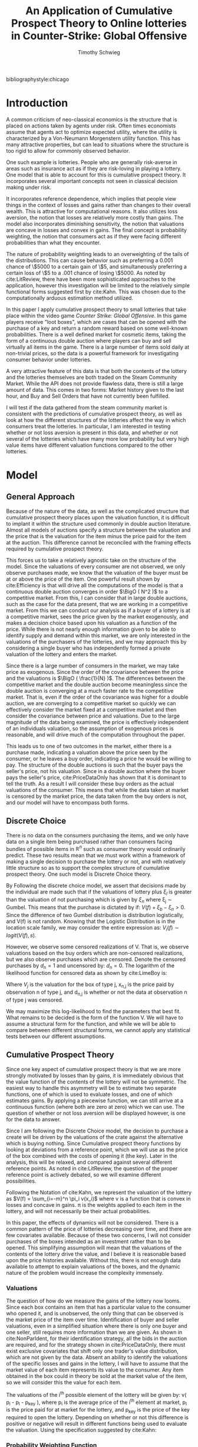 #+OPTIONS: toc:nil
#+BIBLIOGRAPHY: biblio.bib
#+LaTeX_CLASS: paper
#+LaTeX_CLASS_OPTIONS: [12pt, letterpaper]
#+LATEX_HEADER: \usepackage{natbib}
#+LATEX_HEADER: \usepackage[margin=1in]{geometry}
#+LATEX_HEADER: \def\BigO{{\cal O}}
#+LATEX_HEADER: \renewcommand\maketitle{}

#+TITLE: An Application of Cumulative Prospect Theory to Online lotteries in Counter-Strike: Global Offensive
#+AUTHOR: Timothy Schwieg
bibliographystyle:chicago

\begin{titlepage}
\centering
{\scshape\LARGE University of Chicago Economics Department\par}
\vspace{1cm}
{\scshape\Large Writing Sample\par}
\vspace{1.5cm}
{\huge\bfseries An Application of Cumulative Prospect Theory to Online lotteries in Counter-Strike: Global Offensive\par}
\vspace{2cm}
{\Large\itshape Timothy Schwieg\par}
\vfill
Originally Submitted as a term paper for ECO 6315 Current Seminar in Economic Topics
\vfill

{\large \today\par}
\end{titlepage}

* Introduction
A common criticism of neo-classical economics is the structure that is
placed on actions taken by agents under risk. Often times economists
assume that agents act to optimize expected utility, where the utility
is characterized by a Von-Neumann Morgenstern utility function. This
has many attractive properties, but can lead to situations where the
structure is too rigid to allow for commonly observed behavior.

One such example is lotteries. People who are generally risk-averse in
areas such as insurance act as if they are risk-loving in playing a
lottery. One model that is able to account for this is cumulative
prospect theory. It incorporates several important concepts not seen
in classical decision making under risk.

It incorporates reference dependence, which implies that people view
things in the context of losses and gains rather than changes to their
overall wealth. This is attractive for computational reasons. It also
utilizes loss aversion, the notion that losses are relatively more
costly than gains. The model also incorporates diminishing
sensitivity, the notion that valuations are concave in losses and
convex in gains. The final concept is probability weighting, the
notion that consumers act as if they were facing different
probabilities than what they encounter.

The nature of probability weighting leads to an overweighting of the
tails of the distributions. This can cause behavior such as preferring
a 0.001 chance of \$5000 to a certain gain of \$5, and simultaneously
preferring a certain loss of \$5 to a .001 chance of losing \$5000. As
noted by cite:LitReview, there have been more sophisticated approaches
to the application, however this investigation will be limited to the
relatively simple functional forms suggested first by cite:Kahn. This
was chosen due to the computationally arduous estimation method
utilized.

In this paper I apply cumulative prospect theory to small lotteries
that take place within the video game /Counter Strike: Global
Offensive/. In this game players receive "loot boxes", which are cases
that can be opened with the purchase of a key and return a random
reward based on some well-known probabilities. There is a well defined
market for cosmetic items, taking the form of a continuous
double auction where players can buy and sell virtually all items in
the game. There is a large number of items sold daily at non-trivial
prices, so the data is a powerful framework for investigating consumer
behavior under lotteries.

A very attractive feature of this data is that both the contents of
the lottery and the lotteries themselves are both traded on the Steam
Community Market. While the API does not provide flawless data, there
is still a large amount of data. This comes in two forms: Market
history given to the last hour, and Buy and Sell Orders that have not
currently been fulfilled.

I will test if the data gathered from the steam community market
is consistent with the predictions of cumulative prospect theory, as
well as look at how the different structures of the lotteries
affect the way in which consumers treat the lotteries. In particular,
I am interested in testing whether or not loss aversion is present in
this data, and whether or not several of the lotteries which have many
more low probability but very high value items have different valuation
functions compared to the other lotteries.

* Model
** General Approach

Because of the nature of the data, as well as the complicated
structure that cumulative prospect theory places upon the valuation
function, it is difficult to implant it within the structure used
commonly in double auction literature. Almost all models of auctions
specify a structure between the valuation and the price that is the
valuation for the item minus the price paid for the item at the
auction. This difference cannot be reconciled with the framing effects
required by cumulative prospect theory.

This forces us to take a relatively agnostic take on the structure of
the model. Since the valuations of every consumer are not observed, we
only observe purchases made, we know that the valuation of the buyer
must be at or above the price of the item. One powerful result shown
by cite:Efficiency is that will drive all the computations of the
model is that a continuous double auction converges in order $\BigO (
N^2 )$ to a competitive market. From this, I can consider that in large
double auctions, such as the case for the data present, that we are
working in a competitive market. From this we can conduct our analysis
as if a buyer of a lottery is at a competitive market, sees the price
given by the market exogenously, and makes a decision choice based
upon his valuation as a function of the price. While there is not
nearly enough information given to be able to identify supply and
demand within this market, we are only interested in the valuations of
the purchasers of the lotteries, and we may approach this by
considering a single buyer who has independently formed a private
valuation of the lottery and enters the market.

Since there is a  large number of consumers in the market, we may take
price as exogenous. Since the order of the covariance between the
price and the valuations is $\BigO ( \frac{1}{N} )$. The differences
between the competitive market and the double auction become
meaningless since the double auction is converging at a much faster
rate to the competitive market. That is, even if the order of the
covariance was higher for a double auction, we are converging to a
competitive market so quickly we can effectively consider the market
fixed at a competitive market and then consider the covariance between
price and valuations. Due to the large magnitude of the data being
examined, the price is effectively independent of an individuals
valuation, so the assumption of exogenous prices is reasonable, and
will drive much of the computation throughout the paper.

This leads us to one of two outcomes in the market, either there is a
purchase made, indicating a valuation above the price seen by the
consumer, or he leaves a buy order, indicating a price he would be
willing to pay. The structure of the double auctions is such that the
buyer pays the seller's price, not his valuation. Since in a double
auction where the buyer pays the seller's price, cite:PriceDataOnly
has shown that it is dominant to tell the truth. As a result I will
consider these buy orders as the actual valuations of the
consumer. This means that while the data taken at market is censored
by the market price, the data taken from the buy orders is not, and
our model will have to encompass both forms.


** Discrete Choice
There is no data on the consumers purchasing the items, and we only
have data on a single item being purchased rather than consumers
facing bundles of possible items in $\mathbb{R}^n$ such as consumer
theory would ordinarily predict. These two results mean that we must
work within a framework of making a single decision to purchase the
lottery or not, and with relatively little structure so as to support
the complex structure of cumulative prospect theory. One such model is
Discrete Choice theory.

By Following the discrete choice model, we assert that decisions made
by the individual are made such that if the valuations of lottery plus
$\xi_l$ is greater than the valuation of not purchasing which is given
by $\xi_n$ where \xi_j \sim Gumbel. This means that the purchase is
dictated by if: $V(f) + \xi_b - \xi_n > 0$. Since the difference of
two Gumbel distribution is distribution logistically, and V(f) is not
random. Knowing that the Logistic Distribution is in the location
scale family, we may consider the entire expression as: $V_i(f) \sim
logit( V(f), s )$.

However, we observe some censored realizations of V. That is, we
observe valuations based on the buy orders which are non-censored
realizations, but we also observe purchases which are censored. Denote
the censored purchases by $d_n = 1$ and uncensored by: $d_n = 0$. The
logarithm of the likelihood function for censored data as shown by
cite:LimeBoy is:

\begin{equation}
\label{Likelihood}
\sum_{j=1}^J \sum_{n=1}^{N_j} d_{n,j} \log( \frac{1}{4s} sech^2 ( \frac{x_{n,j} - V_j}{2s} ) ) + (1-d_{n,j}) \log ( \frac{\exp(\frac{x_{n,j} - V_j}{s})}{1+\exp(\frac{x_{n,j} - V_j}{s})} )
\end{equation}

Where $V_j$ is the valuation for the box of type j, x_{n,j} is the price
paid by observation n of type j, and d_{n,j} is whether or not the data
at observation n of type j was censored.

We may maximize this log-likelihood to find the parameters that best
fit. What remains to be decided is the form of the function V. We will
have to assume a structural form for the function, and while we will
be able to compare between different structural forms, we cannot apply
any statistical tests between our different assumptions. 

** Cumulative Prospect Theory
Since one key aspect of cumulative prospect theory is that we are more
strongly motivated by losses than by gains, it is immediately obvious
that the value function of the contents of the lottery will not be
symmetric. The easiest way to handle this asymmetry will be to
estimate two separate functions, one of which is used to evaluate
losses, and one of which estimates gains. By applying a piecewise
function, we can still arrive at a continuous function (where both are
zero at zero) which we can use. The question of whether or not loss
aversion will be displayed however, is one for the data to answer.

Since I am following the Discrete Choice model, the decision to
purchase a create will be driven by the valuations of the crate
against the alternative which is buying nothing. Since Cumulative
prospect theory functions by looking at deviations from a reference
point, which we will use as the price of the box combined with the
costs of opening it (the key). Later in the analysis, this will be
relaxed, and compared against several different reference points. As
noted in cite:LitReview, the question of the proper reference point is
actively debated, so we will examine different possibilities.

Following the Notation of cite:Kahn, we represent the valuation of the
lottery as $V(f) = \sum_{i=-m}^n \pi_i v(x_i)$ where v is a function
that is convex in losses and concave in gains. \pi is the weights
applied to each item in the lottery, and will not necessarily be their
actual probabilities.

In this paper, the effects of dynamics will not be considered. There
is a common pattern of the price of lotteries decreasing over time,
and there are few covariates available. Because of these two concerns,
I will not consider purchases of the boxes intended as an investment
rather than to be opened. This simplifying assumption will mean that
the valuations of the contents of the lottery drive the value, and I
believe it is reasonable based upon the price histories
available. Without this, there is not enough data available to attempt
to explain valuations of the boxes, and the dynamic nature of the
problem would increase the complexity immensely.


*** Valuations
The question of how do we measure the gains of the lottery now
looms. Since each box contains an item that has a particular value to
the consumer who opened it, and is unobserved, the only thing that can
be observed is the market price of the item over time. Identification
of buyer and seller valuations, even in a simplified situation where
there is only one buyer and one seller, still requires more
information than we are given. As shown in cite:NonParIdent, for their
identification strategy, all the bids in the auction are required, and
for the strategy shown in cite:PriceDataOnly, there must exist
exclusive covariates that shift only one trader's value distribution,
which are not given by the data. Absent an ability to identify the
valuations of the specific losses and gains in the lottery, I will
have to assume that the market value of each item represents its value
to the consumer. Any item obtained in the box could in theory be
sold at the market value of the item, so we will consider this the
value for each item. 

The valuations of the i^th possible element of the lottery will be
given by: v( p_i - p_l - p_key ), where p_i is the average price of the
i^th element at market, p_l is the price paid for at market for the
lottery, and p_key is the price of the key required to open the
lottery. Depending on whether or not this difference is positive or
negative will result in different functions being used to evaluate the
valuation. Using the specification suggested by cite:Kahn:

\begin{equation}
\label{piecewiseValuation}
v(x) = \begin{cases} x^\alpha \quad &x \geq 0\\ -\lambda(-x)^\alpha \quad &x < 0 \end{cases}
\end{equation}

*** Probability Weighting Function

In cumulative prospect theory, the cumulative mass (distribution)
function is weighted such that individuals overweight the tail
probabilities. This is especially important in this model, as there are
many high valued rare items, that if this part of the theory is
correct, heavily influence the valuation of the box, despite their
extremely low probability of occurrence.

Again, I will use the specification suggested by cite:Kahn, and use
the cumulative transformation function of:

\begin{equation}
\label{weightFunction}
w(P) = \frac{ P^\delta }{( P^\delta + (1-P)^\delta )^{\frac{1}{\delta}}}
\end{equation}

To define the decision weights \pi_i, we must first order the prospects
of the lottery in ascending order of gains. the weight \pi_i then is
defined by:
\begin{equation}
\label{piWeights}
\pi_i = w( \sum_{j = -m}^i P(x_j)) - w( \sum_{j=-m}^{i-1} P(x_j) )
\end{equation}

*** The Valuation Function

From these, we can create a valuation function for an individual
facing a particular lottery:
\begin{equation}
\label{Valuation}
V_i = \begin{cases}
(w( \sum_{j = -m}^i P(x_j)) - w( \sum_{j=-m}^{i-1} P(x_j) ))(p_i - p_l - p_{key})^\alpha \quad &(p_i - p_l - p_{key}) \geq 0 \\
-\lambda(w( \sum_{j = -m}^i P(x_j)) - w( \sum_{j=-m}^{i-1} P(x_j) ))(p_l + p_{key} - p_i)^\alpha \quad &(p_i - p_l - p_{key}) < 0 \\
\end{cases}
\end{equation}


* Data
** The Data
The data is price data of items on the Steam Community Market for
the game /Counter Strike: Global Offensive/. Players in game earn items
random that they can sell on the market or open themselves. However
most rare items are earned via opening of dropped "loot boxes" that
are then opened by players via purchasing of a key. These boxes can be
earned by playing or received randomly from players who are watching
games of professionals play. The probabilities of the drops are not
known or even estimated well, as they change depending on many factors
including time.

However, once a box has been obtained, the probability of receiving an
item is well documented as required by Chinese Law. Each item has a
certain grade of rarity, for example the Ak-47 Redline has a rarity
level of Classified which means that there is a 3.2% chance of
receiving a Classified item in the crate. All Classified items
contained in the crate have the same probability of being dropped by
the crate.

However there are many variants of each item. Each item has a quality
ascribed to it, the float of the item. This describes the wear on the
item, and is distributed uniformly on the interval 0-1. On the market
the items are split into intervals: Battle-scared, well-worn,
field-tested, minimal wear and factory new. Each quality is a separate
listing on the market with a separate price. In addition to each item
having a quality type there is also a 10% chance of each item being
labeled as StatTrak, which also distinguishes the value of a
weapon. This means that each item has 10 possible different variations
all with different probabilities of being obtained. Some rare items,
usually knives and gloves may have more or less variants, but the
amount and probabilities are known, and can easily be determined by
checking if there is a market history for the item.

The probabilities for each condition are as follows:
| Float       | Condition      |
| 0.00 - 0.07 | Factory New    |
| 0.07 - 0.15 | Minimal Wear   |
| 0.15 - 0.38 | Field-Tested   |
| 0.38 - 0.45 | Well-Worn      |
| 0.45 - 1.00 | Battle-Scarred |
Each item has a 10% chance of being StatTrak if that item has statTrak
enabled. float values are distributed uniformly, making the
probability calculations simple.

However the rarity of a skin also controls its probability of being
dropped in a particular lottery. These rarities are set by Valve, and
are specified for each crate. They rank from gold (very rare) to blue
( not very rare)
The probabilities of getting an item of a rarity is given as follows:
| Probability | Rarity              |
|       .0026 | Special (Gold)      |
|       .0064 | Covert (Red)        |
|        .032 | Pink (Classified)   |
|       .1598 | Purple (Restricted) |
|       .7992 | Blue (Mil-spec)     |
In each box there are several items of each rarity, each one is
equally likely to be found when the lottery is explored.

Each box contains some subset of these items that is known, and the
market value of each item at a particular time period is also known,
so the expected value, or any other modified version of a valuation of
the lottery can easily be calculated.

** Sources of the Data
The data has been mined from the Steam Community Market API, which
provides a purchase history for every item on the market, down to the
hour for the last thirty days and daily for the rest of the lifetime
of the item. It does not provide a record of every purchase, just the
quantity sold in that time period as well as the median price they
were sold at. Obviously this is less than ideal, but I believe it will
cause less problems than the inaccuracies introduced by the market only
working in one cent intervals.

Also available is current buy and sell orders for each item. If a
potential buyer wishes to buy on this market, he may either select a
box directly and purchase from a particular seller, or he may put
forward a buy order, which he stipulates a price, and as soon as a
seller puts an item up for sale below that price, it is sold to the
buyer and he is charged the seller's price. This gives the
valuations of people who have not yet obtained the item directly.
However, it does not appear that there is a history available for
these items. In some ways this is beneficial because it would
impossible to determine the differences between buy orders that were
fulfilled and buy orders that were removed because of changes in the
prices of underlying assets. I have decided to treat all outstanding
buy orders as valuations in the final time period that simply are
below the market price. I will not consider the case that there are
buy orders placed and forgotten about.


** Treatment of the data
There are approximately 11,000 items mined through the procedure
followed by the script =BuildData.py=. This data must be organized so
that it can be used effectively. First a hierarchical file structure
was created by =MoveFiles.py=, this sorted each item by its type,
skin, and finally quality. However, To this end, I created text files
that contained the contents of each lottery that was to be examined,
and then aggregated this data using =rarity.py=. This aggregation
included the different varieties of items included in each box (
condition and StatTrak ), controlling for availability of items by
searching for them in the file structure.

Once each individual lottery had the available items, the actual price
data that had been mined by =BuildData.py= could be applied. Using the
script =CreateData.py=, for each transaction of the lottery that was
recorded during the period where there is hourly data, the price and
quantity was noted, as well as the most current price of each item
contained in the lottery. This data was combined with the
probabilities of each item being drawn, as well an indicator variable
for whether or not this data was censored or not. All data that was
drawn from the market purchases is considered censored, and buy order
data was considered uncensored. This data is finally saved in csv
format for each lottery, containing probability data, price history
and censor information of the box as well as the probability of
obtaining each item in the lottery.

* Computations
** Problems
There are two problems that prevent easy calculation. The first
problem is the presence of censored data, which make estimation
difficult by providing a non-convex likelihood function. This problem
is further complicated by the structure imposed by cumulative prospect
theory, which specifies that consumers valuations are convex in gains,
and concave in losses, and a weighted linear combination of these
valuations which is in general not a convex optimization
problem. Since we are attempting to estimate the shape of this
function, there is no manner in which this problem can be couched as a
convex optimization problem. This means that our problem lies in the
NP-Hard class, and it will be very difficult to arrive at a maxima,
and especially difficult to guarantee that it is a global maximum of
the likelihood function. In particular, if a strong stance is not
taken on the structure of the underlying distribution that these
valuations are drawn from. By assuming that it is a logistic
distribution, and that the shape parameter is 1, this forces the
variations observed to be driven by the differing valuations.

** The approach
Since there is such a computation load, the programming language Julia
will be used for its speed. I applied conjugate gradient descent using
the library Optim.jl to conduct my estimation. In order to allow for
deviations to be caused by the shape of the functions describing the
valuations as well as for computational ease, the shape parameter of the
logistic distribution was set equal to one. This allows for all of the
changes in the valuations to be driven by changes in the relative
values of the lotteries rather than the shape of the distribution and
the shape of the functions within the lottery. Without this assumption
I was unable to compute values for any of the parameters in the
estimation process due to its non-convex nature.

The constraints on the parameters are that each is strictly
positive, as the weight function is not even defined for $\delta = 0$,
and positive values for $\alpha$ and \lambda are required to maintain
continuity for the valuation function. To this end I parametrized each
of the variables by taking the exponential of them. That is the choice
of \lambda, \alpha and \delta are determined by three auxiliary
variables that are the natural logarithms of the parameters of
interest. This ensures that while the axillary variables are
completely unconstrained, the actual parameters of interest are
constrained to being strictly positive. However, the actual
mathematical program of estimation is one of unconstrained
optimization and is therefore more easily estimated.

** Calculations
The next step in calculating the maximum likelihood estimators is to
calculate the gradient of the log-likelihood function. Since our
likelihood function is broken into many parts, but the parameters of
interest only appear in the Valuation function rather than in the
density and distribution. The /s/ only appears in the density and
distribution function, and is held constant throughout the
calculations, so we need only concern ourselves with the $\alpha, \lambda, \delta$
gradients in the valuaton function. To simplify this procedure we will
break it into smaller steps using the chain rule. We can see that:

|$\frac{\partial L}{\partial \alpha} = \frac{ \partial L }{ \partial V} \frac{\partial V}{\partial \alpha}$  |$\frac{\partial L}{\partial \lambda} = \frac{ \partial L }{ \partial V} \frac{\partial V}{\partial \lambda}$  |$\frac{\partial L}{\partial \delta} = \frac{ \partial L }{ \partial V} \frac{\partial V}{\partial \delta}$|

*** Likelihood Function Derivatives

 Our likelihood function is given by:
$$\sum_{j=1}^J \sum_{n=1}^{N_j} d_{n,j} \log( \frac{1}{4s} sech^2 ( \frac{x_{n,j} - V_j}{2s} ) ) + (1-d_{n,j}) \log ( \frac{\exp(\frac{x_{n,j} - V_j}{s})}{1+\exp(\frac{x_{n,j} - V_j}{s})} )$$

Taking the derivative with respect to s gives us:
\begin{align*}
\frac{ \partial L}{\partial s} = \sum_{j=1}^J \sum_{n=1}^{N_j} d_{n,j}  \frac{-1}{s^{2}} \left(2 s - \frac{1}{2} \left(V_j - x_{n,j} \right) \tanh{\left (\frac{V_j - x_{n,j} }{2 s} \right )}\right) 
 + (1-d_{n,j}) \frac{\left(V_j - x_{n,j} \right) e^{\frac{1}{s} \left(V_j - x_{n,j} \right)}}{s^{2} \left(e^{\frac{1}{s} \left(V_j - x_{n,j} \right)} + 1\right)}
\end{align*}

Taking the derivative with respect to v gives us:
\begin{align*}
\frac{\partial L}{\partial V} = \sum_{j=1}^J \sum_{n=1}^{N_j} d_{n,j} - \frac{1}{2 s} \tanh{\left (\frac{V_j - x_{n,j} }{2 s} \right )} - (1-d_{n,j}) \frac{e^{\frac{1}{s} \left(V_j - x_{n,j} \right)}}{s \left(e^{\frac{1}{s} \left(V_j - x_{n,j} \right)} + 1\right)}
\end{align*}

*** Valuation Function Derivatives

As we can see from equation \ref{Valuation}, the valuation function is a
piecewise function, and it is not immediately obvious that it is
differentiable. However it can be rewritten by partitioning the x
values based upon whether or not they are gains or losses. That is
whether or not $p_i - p_l - p_{key}$ is positive or negative. We will
consider the set S to be the set of x values for which $p_i - p_l -
p_{key}$ is negative, and the set $\bar{S}$ to be the set of x values for
which $p_i - p_l - p_{key}$ is weakly positive.

We may now write our valuation function as 
\begin{align}
\label{diffValuation}
V_i = \sum_{i \in S} \pi_i (p_i - p_l - p_{key})^\alpha - \sum_{i \in \bar{S}} \pi_i  \lambda ( p_l + p_{key} - p_i )^\alpha
\end{align}
Since $p_i - p_l - p_{key}$ is independent of $\alpha,\delta,\lambda$ the sign does not
change at any point during the calculations, so this summation will be
along the same sets for all iterations, and this is a continuously
differentiable function in $\alpha,\delta,\lambda$. 

We may now take the derivatives with respect to the parameters:
\begin{align*}
\frac{\partial V_i}{\partial \alpha} &= \sum_{i \in S} \pi_i (p_i - p_l - p_{key} )^\alpha \log( p_i - p_l - p_{key}) - \sum_{i \in \bar{S}} \pi_i  \lambda ( p_l + p_{key} - p_i )^\alpha \log( p_l + p_{key} - p_i)\\
\frac{\partial V_i}{\partial \lambda} &=  - \sum_{i \in \bar{S}} \pi_i  ( p_l + p_{key} - p_i )^\alpha \\
\frac{\partial V_i}{\partial \delta} &= \sum_{i \in S} \frac{\partial \pi_i}{\partial \delta} (p_i - p_l - p_{key})^\alpha - \sum_{i \in \bar{S}} \frac{ \partial \pi_i}{\partial \delta}  \lambda ( p_l + p_{key} - p_i )^\alpha 
\end{align*}

*** Probability Weighting Function Derivatives

Since it is known that $\pi_i (x,\delta) = w( \sum_{j = -m}^i P(x_j), \delta) - w( \sum_{j=-m}^{i-1} P(x_j), \delta )$, then 
\begin{align*}
\frac{\partial \pi_i}{\partial \delta}(x,\delta) &= \frac{\partial w}{\partial \delta} ( \sum_{j = -m}^i P(x_j) ) - \frac{\partial w}{\partial \delta} ( \sum_{j=-m}^{i-1} P(x_j) )\\
\frac{ \partial w}{\partial \delta} (p,\delta) &= \frac{p^{d}}{\delta^{2}} \left(p^{\delta} + \left(1 - p \right)^{\delta}\right)^{- (1 + \frac{2}{\delta})} \Bigg ( \delta^{2} \left(p^{\delta} + \left(1 - p \right)^{\delta}\right)^{ \left(1 + \frac{1}{\delta}\right)} \log{\left (p \right )} + \left(p^{\delta} + \left( 1 - p \right)^{\delta}\right)^{\frac{1}{\delta}} \\
& \left(- \delta \left(p^{\delta} \log{\left (p \right )} + \left( 1 - p \right)^{\delta} \log{\left (1 - p \right )}\right) + \left(p^{\delta} + \left(1 - p \right)^{\delta}\right) \log{\left (p^{\delta} + \left( 1 - p \right)^{\delta} \right )}\right) \Bigg )\\
\end{align*}


As we can see, the complexity of calculating these derivatives quickly
becomes staggering and difficult to optimize by hand, so as a result I
have utilized automatic differentiation from the package
=ForwardDiff.jl= cite:ForwardDiff. This allows for a substantial
reduction in computational time required and allows for more robust
accommodation of parametrization of the variables of interest. It is also
amenable to internal gains of speed by vectorization that are required
to be able to solve this problem in reasonable time.

* Results

The first estimation of the model was under the assumption that for
all the boxes, consumers had the same valuation function and
probability weighting functions. Each box was just a different lottery
that was valued the same. The results are summarized in the table and graphs below:


#+NAME:   tab:single-results
| Likelihood: | -2.3889668179405564 x 10^6 |
| \lambda          |  6.556362963666051 x 10^-11  |
| \alpha          | 1.2170030277917575 x 10^-14  |
| \delta          |     0.7917631380628156 |

#+CAPTION: Valuation function for all lotteries
#+NAME:   fig:single-valuation
[[../Scripts/ValuationSingle.pdf]]

#+CAPTION: Probability Weighting Function for all lotteries
#+NAME: fig:single-prob
[[../Scripts/ProbWeightSingle.pdf]]

The most striking results from this is the shape of the valuation
function, which appears to approximate an indicator function. The
notion of loss-aversion that is usually assumed in the literature on
cumulative prospect theory is not apparent here, in fact, the opposite
is present. Consumers appear to not be affected at all by the
magnitude of losses, nor from the magnitude of the gains seen, only
seeming to care about the presence of a gain.

The Probability weighting function resembles the shape found by
Kahnmemann and Tversky, which had a \delta of .65, the chief difference
being that it crosses the identity line at a higher cumulative
probability. This means that low-probability high-value items are
actually given less weight than Kahneman and Tversky suggest, which
goes contrary to my prior beliefs. It appears that the probabilities
are not that severely distorted, and although the relatively rare
probabilities are in fact overstated, the magnitude is not as immense
as one might expect in a lottery of this form.

One possible explanation for the lack of loss-aversion shown in this
data is the magnitude of the losses seen by the consumers. The current
price of many of the boxes is \$0.03, which indicates that many of the
losses can never have a magnitude of less than \$2.50. This is caused
by the fact that the items themselves can at smallest be valued at
\$0.03. In contrast the gains can be many magnitudes higher with some
items selling at upward of \$100.00. Since there is such a large
difference between possible gains and losses, consumers who are
particularly susceptible to confirmation bias may not value the losses
as they are low magnitude.

** Structural Differences between different lotteries

However, some boxes contain many more rare items than others. In
particular the cases titled =Chroma Case= and =Chroma Case 2= contain
many different rare items in many unique variants. These items are
quite valuable on the market, and there are many available in
the box. I tested to see if consumers behaved differently between
these boxes and the remaining boxes. The results are summarized below:

|             |     Chroma Case | Remaining Cases          |
| Likelihood: |                 | -2.388950505905629 x 10^6 |
| \lambda           | 8.93682 x 10^-55 | 1.76366 x 10^-14          |
| \alpha           |        0.486737 | 2.57372 x 10^-10          |
| \delta           |         1.28239 | 0.774166                 |

#+CAPTION: Valuation function for different lotteries
#+NAME:   fig:double-valuation
[[../Scripts/ValuationDual.pdf]]

#+CAPTION: Probability Weighting function for different lotteries
#+NAME: fig:double-prob
[[../Scripts/ProbWeightDual.pdf]]

The first question to ask is whether or not these models are
significantly different from each other. Specifically, I am testing if
there is a difference between individual behaviors under the cases
containing many different items, and the cases containing many more
rare items. To this end I applied the likelihood ratio test against
the null hypothesis that there is no structural difference between the
two models. This led to a p-value of: 3.866 x 10^{-7} . Under this
structure, there is a significant difference between the behavior of
individuals opening the chroma cases and the remaining cases.

Under both groups of data, loss aversion is simply not present. Using
a Wald statistic on the hypothesis that \lambda_c = 0 and \lambda_r = 0 gives a
probability that this did not occur from random noise of
7.107 x 10^-52, effectively a p-value of 1. This implies that
under the assumed structure of the model, there is simply no loss
aversion present. Whether or not this is caused by the structure
placed upon the model is not established, but I believe that the
framework is robust enough to preclude that possibility.

An interesting difference between these two models is the differences
in the \alpha between the two structures. Since there are many more high
valuation items in the chroma cases, consumers are more sensitive to
higher valuations, as shown by the magnitude of the \alpha. This implies
that consumers are less convex in their valuations for the chroma
cases, as there are more high value items available, despite the same
probability of getting a very rare item.

The result that I found most perplexing however, was the value for \delta.
This value goes completely contrary to what cumulative prospect theory
predicts. As there are more high-value rare items available it
appears that less weight is applied to their probabilities. Applying a
Wald Test against the null hypothesis that \delta < 1 yields a p-value of
0, implying that individuals are really not acting as predicted as
being risk seeking in low probability gains and risk averse in higher
probability gains. They appear to not weight the probabilities very
much at higher cumulative probabilities, overweighting the
probabilities of the middle-valued items, and under weighting the
probabilities of the very rare either in low or high value. One might
have expected that when there are more rare items, the probabilities
of these rare items would be overweighted rather than under weighted,
since the consumers are more sensitive to higher valuations, as shown
by the \alpha.

** Different reference dependence

In this section I consider the model if individuals consider gains and
losses as relative to the expected value of the crates and the price
they paid to open the crates. I changed the reference point to be the
price of the box, the price of the key, and the expected value of the
contents of the crate at the particular time. This changes the
viewpoint of the consumer: instead of viewing gains and losses as
relative to the initial income of the opener, we consider them as
gains and losses relative to what is expected to gain. Within this
paradigm a much different picture emerges.

| Likelihood: | -2.389256828231863 x 10^6 |
| \lambda           |          1.48236 x 10^-11 |
| \alpha           |                      0.0 |
| \delta           |                 0.108213 |

First we notice that the same results for \lambda and \alpha are present, that is
there is no loss aversion, and the valuation shape is approaching an
indicator function on whether or not it is a gain. However, the
probability weighting function has a much different value. This has
distorted its shape massively, lowering the function except for the
very high-value low-probability items.

[[../Scripts/ProbWeightExpVal.pdf]]

This begins to explain buying patterns in these crates, as it seems to
imply that the low value items do not matter at all, and that the very
rare items that have extremely low probabilities are massively
overweighted. This is consistent with the notion that only the very
rare high value items are driving the prices for the crates. It would
imply that losses opened from the crates are simply consolation
prizes, and their value is irrelevant. However I am reluctant to say
that this model fully explains the patterns of valuations because of
the lack of convexity of the valuation function, whose shape has not
changed. I believe that an extreme distortion of the probabilities is
occurring, as shown much more by this intrepretation of the structure
of the reference point. There are still aspects of the valuation not
explained by this particular form, nor by any form that I was able to
fit while maintaining the computational properties needed for
calculation.

** Further thoughts

While there is no way to investigate whether or not the data exhibits
reference dependence, as it is assumed under the structural
form. However, the fact that all specifications exhibit zero loss
aversion may be a powerful indicator that looking at total wealth
values may be the correct method to proceed in this context. If
consumers that are purchasing these items have a high level of wealth,
then small decreases in their income would have very little effect, as
represented in the data, and gains could have more of an effect,
especially if individuals engaging in these lotteries are
risk-loving. However, due to the lack of any covariate data available,
this is not something that can be tested in the current framework and
data, and is outside the scope of this paper.

It is difficult to test the predictive power of this model, since it
predicts valuations, and the vast majority of the data points are
censored. While in theory a test set of untested boxes could be
formed, and valuations for the box at each price level formed, and
then compared to the market price at that time, evaluating how close
to correct the data is would be difficult. Since a purchase only tells
us that the valuation was above the price, all that could be tested
was whether or not the valuation generated was above the price. This
is a poor metric for testing fit, and is a very difficult hurdle to
overcome. Looking explicitly at the buy orders is also not a random
sample of the valuations, as it is only the valuations that are above
the market price. As a result, I do not believe examining the
predictive power of this model on a test set is an effective way to
determine how well it describes valuations.

* Conclusions
The lack of more detailed data precludes many forms of complex
analysis, such as accounting for unobserved heterogeneity between
purchasers, or examining the extent at which current levels of income
affect behavior. Despite this, the data clearly shows that under
the structural assumptions of cumulative prospect theory, loss
aversion simply is not present. However it is impossible to say
whether the data is better described by this model than traditional
theory. One possibility for testing this would require data that is
simply not available for privacy reasons, such as covariates of wealth
or correlated variables. One alternative for further study is to data
mine the transaction history in the Steam Community Market, and view
the total value of the inventory of users who purchased. This would
allow for estimating wealth of the users; which would in turn be used
to test the assumption that lotteries are viewed in the context of
losses or gains rather than changes in wealth. However this would
require explicit permission from Valve as I believe it would be
invasive of users' privacy, and controlling for users that did not
allow for it would be pose problems with random sampling.

What the lack of loss aversion implies about consumer behavior is
interesting, as it either implies that the reference point of
consumers opening these boxes is not the price they pay, or that they
simply are not interested in instances when they incur a loss. There
is still a very small \alpha value for many of the boxes, and changing the
reference point to be the price of the box, key and the expected value
of the crate does little to change this. These combined imply that the
lack of loss aversion is not explained by the reference point. The
valuation of the box seems to be driven by simply whether it makes a
loss or a gain rather than the degree. While there is an exception in
the cases that contain many rare items, whose value is driven by the
values of these rare items, the vast majority of the crates are not
driven by the individual item valuations, only whether or not there is
a gain. But even in the exception, since the probability weighting
function applies less weight to these rare events, it may be that this
structure explains the behavior of individuals facing
lotteries poorly, and exploring the avenues of expected utility theory would
give more insight into the valuations of consumers. This combined with
more powerful computation and structure may allow for a more robust
model of the valuations.

I do believe that a more robust model is required for properly
explaining the valuations seen in the data. While the computational
requirements of any more complicated model can be very high, allowing
for much more variation in the valuation function of individual
contents of the lotteries may better explain what is driving the
valuations of the entire lotteries. I find it hard to accept that the
valuation is driven simply by distortions of the probabilities and the
number of items that have positive valuations. Even if the distortions
are as extreme as predicted by the inclusion of the expected value in
the reference dependence, I do not believe that the an indicator
function properly describes the valuations. By requiring that the
valuations are viewed in the context of gains and losses, and imposing
convexity or concavity upon all gains and losses, virtually all of the
descriptive power of the model relies upon a proper border between
losses and gains being identified exogenously and correctly. However,
if it is chosen endogenously, possibly as expected value under the
probability weighting function's measure instead of the true
probabilities, it becomes extremely difficult to estimate the model. A
model that allowed for this change may have much more descriptive
power in a framework such as this.

* 
\nocite{Efficiency}
\nocite{DoubleAuc}
\nocite{LimeBoy}
\nocite{LitReview}
\nocite{Liquidpedia}
\nocite{SteamMarket}

\bibliography{biblio}


